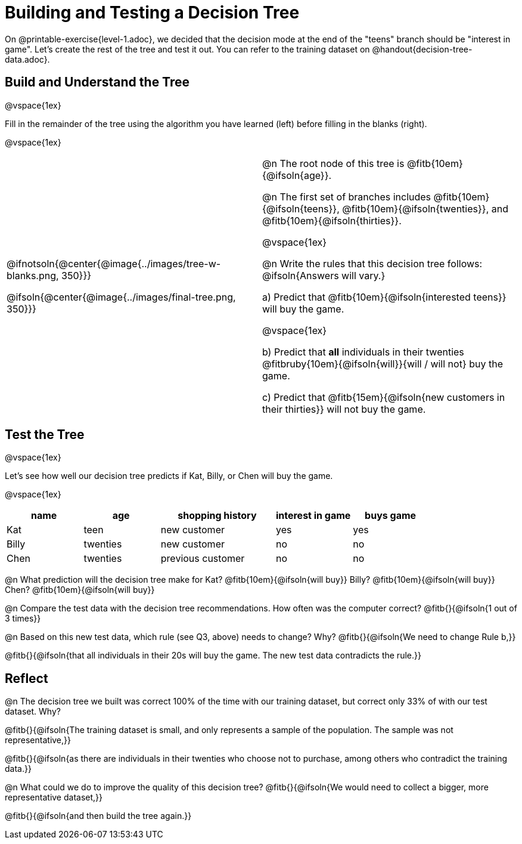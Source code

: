 = Building and Testing a Decision Tree

On @printable-exercise{level-1.adoc}, we decided that the decision mode at the end of the "teens" branch should be "interest in game". Let's create the rest of the tree and test it out. You can refer to the training dataset on @handout{decision-tree-data.adoc}.

== Build and Understand the Tree

@vspace{1ex}

Fill in the remainder of the tree using the algorithm you have learned (left) before filling in the blanks (right).

@vspace{1ex}

[cols="1,1", stripes="none"]
|===

|
@ifnotsoln{@center{@image{../images/tree-w-blanks.png, 350}}}

@ifsoln{@center{@image{../images/final-tree.png, 350}}}

|

@n The root node of this tree is @fitb{10em}{@ifsoln{age}}.


@n The first set of branches includes @fitb{10em}{@ifsoln{teens}}, @fitb{10em}{@ifsoln{twenties}}, and @fitb{10em}{@ifsoln{thirties}}.

@vspace{1ex}

@n Write the rules that this decision tree follows: @ifsoln{Answers will vary.}


a) Predict that @fitb{10em}{@ifsoln{interested teens}} will buy the game.

@vspace{1ex}

b) Predict that *all* individuals in their twenties @fitbruby{10em}{@ifsoln{will}}{will / will not} buy the game.

c) Predict that @fitb{15em}{@ifsoln{new customers in their thirties}} will not buy the game.

|===


== Test the Tree

@vspace{1ex}

Let's see how well our decision tree predicts if Kat, Billy, or Chen will buy the game.

@vspace{1ex}

[cols="2,2,3,2,2", stripes="none", options="header"]
|===

| name 		| age 		| shopping history 	| interest in game 	| buys game
| Kat 		| teen 		| new customer		| yes 				| yes
| Billy		| twenties	| new customer		| no 				| no
| Chen	    | twenties 	| previous customer | no  				| no

|===

@n What prediction will the decision tree make for Kat? @fitb{10em}{@ifsoln{will buy}} Billy? @fitb{10em}{@ifsoln{will buy}} Chen? @fitb{10em}{@ifsoln{will buy}}

@n Compare the test data with the decision tree recommendations. How often was the computer correct? @fitb{}{@ifsoln{1 out of 3 times}}

@n Based on this new test data, which rule (see Q3, above) needs to change? Why? @fitb{}{@ifsoln{We need to change Rule b,}}

@fitb{}{@ifsoln{that all individuals in their 20s will buy the game. The new test data contradicts the rule.}}

== Reflect

@n The decision tree we built was correct 100% of the time with our training dataset, but correct only 33% of with our test dataset. Why?

@fitb{}{@ifsoln{The training dataset is small, and only represents a sample of the population. The sample was not representative,}}

@fitb{}{@ifsoln{as there are individuals in their twenties who choose not to purchase, among others who contradict the training data.}}

@n What could we do to improve the quality of this decision tree? @fitb{}{@ifsoln{We would need to collect a bigger, more representative dataset,}}

@fitb{}{@ifsoln{and then build the tree again.}}
